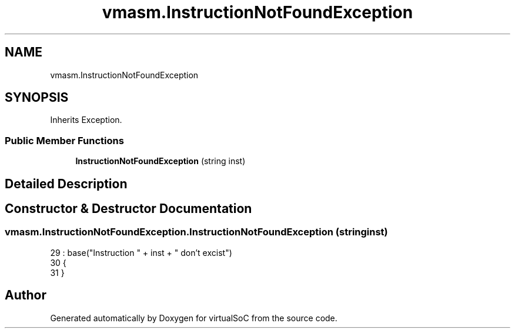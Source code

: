 .TH "vmasm.InstructionNotFoundException" 3 "Sun May 28 2017" "Version 0.6.2" "virtualSoC" \" -*- nroff -*-
.ad l
.nh
.SH NAME
vmasm.InstructionNotFoundException
.SH SYNOPSIS
.br
.PP
.PP
Inherits Exception\&.
.SS "Public Member Functions"

.in +1c
.ti -1c
.RI "\fBInstructionNotFoundException\fP (string inst)"
.br
.in -1c
.SH "Detailed Description"
.PP 
.SH "Constructor & Destructor Documentation"
.PP 
.SS "vmasm\&.InstructionNotFoundException\&.InstructionNotFoundException (string inst)"

.PP
.nf
29             : base("Instruction " + inst + " don't excist")
30         {
31         }
.fi


.SH "Author"
.PP 
Generated automatically by Doxygen for virtualSoC from the source code\&.
